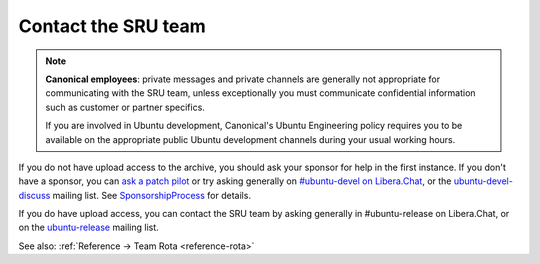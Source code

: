 .. _howto-contact:

Contact the SRU team
--------------------

.. start-canonical-contact-admonition

.. note:: **Canonical employees**: private messages and private channels are
   generally not appropriate for communicating with the SRU team, unless
   exceptionally you must communicate confidential information such as customer
   or partner specifics.

   If you are involved in Ubuntu development, Canonical's Ubuntu Engineering
   policy requires you to be available on the appropriate public Ubuntu
   development channels during your usual working hours.

.. end-canonical-contact-admonition

If you do not have upload access to the archive, you should ask your
sponsor for help in the first instance. If you don't have a sponsor, you
can `ask a patch
pilot <https://discourse.ubuntu.com/t/ubuntu-patch-pilots/37705>`__ or
try asking generally on `#ubuntu-devel on
Libera.Chat <https://wiki.ubuntu.com/IRC>`__, or the
`ubuntu-devel-discuss <https://lists.ubuntu.com/mailman/listinfo/ubuntu-devel-discuss>`__
mailing list. See
`SponsorshipProcess <https://wiki.ubuntu.com/SponsorshipProcess>`__ for
details.

If you do have upload access, you can contact the SRU team by asking
generally in #ubuntu-release on Libera.Chat, or on the
`ubuntu-release <https://lists.ubuntu.com/mailman/listinfo/ubuntu-release>`__
mailing list.

See also: :ref:`Reference → Team Rota <reference-rota>`
